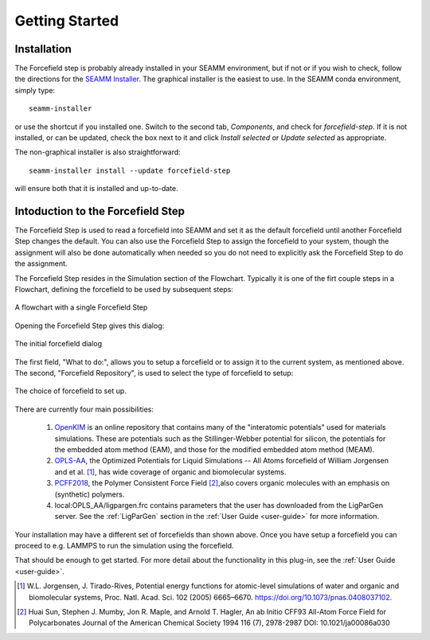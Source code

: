 ***************
Getting Started
***************

Installation
============
The Forcefield step is probably already installed in your SEAMM environment, but
if not or if you wish to check, follow the directions for the `SEAMM Installer`_. The
graphical installer is the easiest to use. In the SEAMM conda environment, simply type::

  seamm-installer

or use the shortcut if you installed one. Switch to the second tab, `Components`, and
check for `forcefield-step`. If it is not installed, or can be updated, check the box
next to it and click `Install selected` or `Update selected` as appropriate.

The non-graphical installer is also straightforward::

  seamm-installer install --update forcefield-step

will ensure both that it is installed and up-to-date.

.. _SEAMM Installer: https://molssi-seamm.github.io/installation/index.html

Intoduction to the Forcefield Step
==================================
The Forcefield Step is used to read a forcefield into SEAMM and set it as the default
forcefield until another Forcefield Step changes the default. You can also use the
Forcefield Step to assign the forcefield to your system, though the assignment will also
be done automatically when needed so you do not need to explicitly ask the Forcefield
Step to do the assignment.

The Forcefield Step resides in the Simulation section of the Flowchart. Typically it is
one of the firt couple steps in a Flowchart, defining the forcefield to be used by
subsequent steps:

.. figure:: images/initial.png
   :align: center
   :alt: A flowchart with a Forcefield Step
   
   A flowchart with a single Forcefield Step

Opening the Forcefield Step gives this dialog:

.. figure:: images/dialog.png
   :align: center
   :alt: The initial forcefield dialog
   
   The initial forcefield dialog

The first field, "What to do:", allows you to setup a forcefield or to assign it to the
current system, as mentioned above. The second, "Forcefield Repository", is used to
select the type of forcefield to setup:

.. figure:: images/ff_choices.png
   :align: center
   :alt: The forcefield choices
   
   The choice of forcefield to set up.

There are currently four main possibilities:

   #. OpenKIM_ is an online repository that contains many of the "interatomic potentials"
      used for materials simulations. These are potentials such as the Stillinger-Webber
      potential for silicon, the potentials for the embedded atom method (EAM), and
      those for the modified embedded atom method (MEAM).

   #. OPLS-AA_, the Optimized Potentials for Liquid Simulations -- All Atoms forcefield
      of William Jorgensen and et al. [#]_, has wide coverage of organic and
      biomolecular systems.

   #. PCFF2018_, the Polymer Consistent Force Field [#]_,also covers organic molecules
      with an emphasis on (synthetic) polymers.

   #. local:OPLS_AA/ligpargen.frc contains parameters that the user has downloaded from
      the LigParGen server. See the :ref:`LigParGen` section in the :ref:`User Guide
      <user-guide>` for more information.

Your installation may have a different set of forcefields than shown above. Once you
have setup a forcefield you can proceed to e.g. LAMMPS to run the simulation using the
forcefield.

That should be enough to get started. For more detail about the functionality in this
plug-in, see the :ref:`User Guide <user-guide>`.


.. [#] W.L. Jorgensen, J. Tirado-Rives,
       Potential energy functions for atomic-level simulations of water and organic and
       biomolecular systems,
       Proc. Natl. Acad. Sci. 102 (2005) 6665–6670.
       https://doi.org/10.1073/pnas.0408037102.
       
.. [#] Huai Sun, Stephen J. Mumby, Jon R. Maple, and Arnold T. Hagler,
       An ab Initio CFF93 All-Atom Force Field for Polycarbonates
       Journal of the American Chemical Society 1994 116 (7), 2978-2987
       DOI: 10.1021/ja00086a030

.. _OPLS-AA: https://doi.org/10.1073/pnas.0408037102
.. _OpenKIM: https://www.openkim.org
.. _PCFF2018: https://pubs.acs.org/doi/10.1021/ja00086a030
